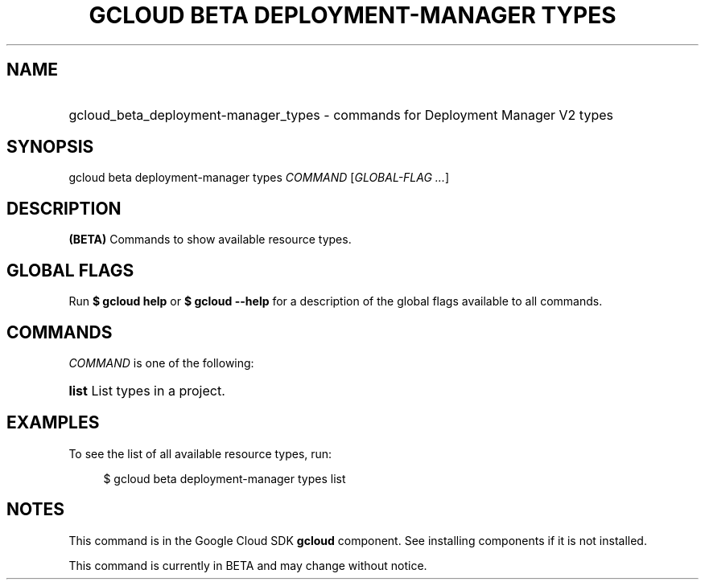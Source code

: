 .TH "GCLOUD BETA DEPLOYMENT-MANAGER TYPES" "1" "" "" ""
.ie \n(.g .ds Aq \(aq
.el       .ds Aq '
.nh
.ad l
.SH "NAME"
.HP
gcloud_beta_deployment-manager_types \- commands for Deployment Manager V2 types
.SH "SYNOPSIS"
.sp
gcloud beta deployment\-manager types \fICOMMAND\fR [\fIGLOBAL\-FLAG \&...\fR]
.SH "DESCRIPTION"
.sp
\fB(BETA)\fR Commands to show available resource types\&.
.SH "GLOBAL FLAGS"
.sp
Run \fB$ \fR\fBgcloud\fR\fB help\fR or \fB$ \fR\fBgcloud\fR\fB \-\-help\fR for a description of the global flags available to all commands\&.
.SH "COMMANDS"
.sp
\fICOMMAND\fR is one of the following:
.HP
\fBlist\fR
List types in a project\&.
.RE
.SH "EXAMPLES"
.sp
To see the list of all available resource types, run:
.sp
.if n \{\
.RS 4
.\}
.nf
$ gcloud beta deployment\-manager types list
.fi
.if n \{\
.RE
.\}
.SH "NOTES"
.sp
This command is in the Google Cloud SDK \fBgcloud\fR component\&. See installing components if it is not installed\&.
.sp
This command is currently in BETA and may change without notice\&.

